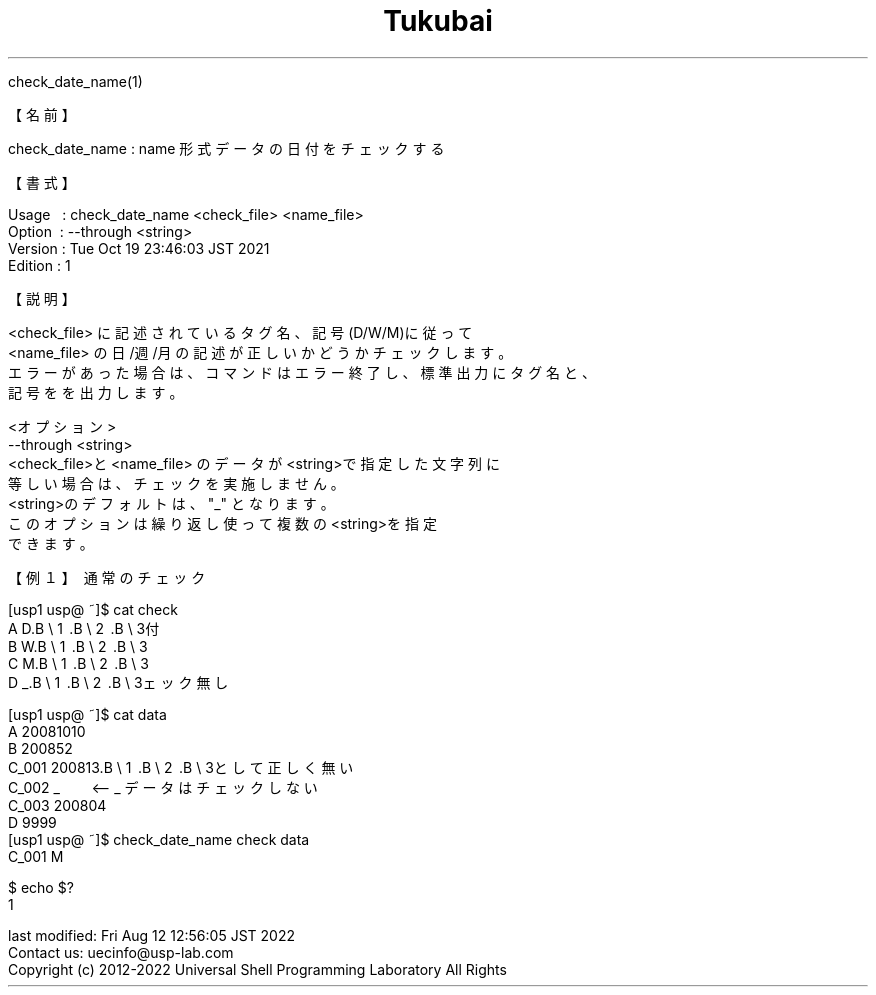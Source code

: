 .TH  Tukubai 1 "19 Oct 2021" "usp Tukubai" "Tukubai コマンド マニュアル"

.br
check_date_name(1)
.br

.br
【名前】
.br

.br
check_date_name\ :\ name\ 形式データの日付をチェックする
.br

.br
【書式】
.br

.br
Usage\ \ \ :\ check_date_name\ <check_file>\ <name_file>
.br
Option\ \ :\ --through\ <string>
.br
Version\ :\ Tue\ Oct\ 19\ 23:46:03\ JST\ 2021
.br
Edition\ :\ 1
.br

.br
【説明】
.br

.br
<check_file>\ に記述されているタグ名、記号(D/W/M)に従って
.br
<name_file>\ の日/週/月の記述が正しいかどうかチェックします。
.br
エラーがあった場合は、コマンドはエラー終了し、標準出力にタグ名と、
.br
記号をを出力します。
.br

.br
<オプション>
.br
--through\ <string>
.br
<check_file>と<name_file>\ のデータが<string>で指定した文字列に
.br
等しい場合は、チェックを実施しません。
.br
<string>のデフォルトは、"_"\ となります。
.br
このオプションは繰り返し使って複数の<string>を指定
.br
できます。
.br

.br
【例１】\ 通常のチェック
.br

.br
[usp1\ usp@\ ~]$\ cat\ check
.br
A\ D.B\ \e
1 .B\ \e
2 .B\ \e
3付
.br
B\ W.B\ \e
1 .B\ \e
2 .B\ \e
3
.br
C\ M.B\ \e
1 .B\ \e
2 .B\ \e
3
.br
D\ _.B\ \e
1 .B\ \e
2 .B\ \e
3ェック無し
.br

.br
[usp1\ usp@\ ~]$\ cat\ data
.br
A\ 20081010
.br
B\ 200852
.br
C_001\ 200813.B\ \e
1 .B\ \e
2 .B\ \e
3として正しく無い
.br
C_002\ _\ \ \ \ \ \ \ \ <--\ _\ データはチェックしない
.br
C_003\ 200804\ \ \ 
.br
D\ 9999
.br
[usp1\ usp@\ ~]$\ check_date_name\ check\ data
.br
C_001\ M
.br

  $ echo $?
  1 

.br
last\ modified:\ Fri\ Aug\ 12\ 12:56:05\ JST\ 2022
.br
Contact\ us:\ uecinfo@usp-lab.com
.br
Copyright\ (c)\ 2012-2022\ Universal\ Shell\ Programming\ Laboratory\ All\ Rights
.br
